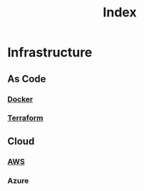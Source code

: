 #+title: Index

* Infrastructure
** As Code
*** [[file:./docker/index.org][Docker]]
*** [[file:./terraform/index.org][Terraform]]
** Cloud
*** [[file:./aws/index.org][AWS]]
*** Azure
